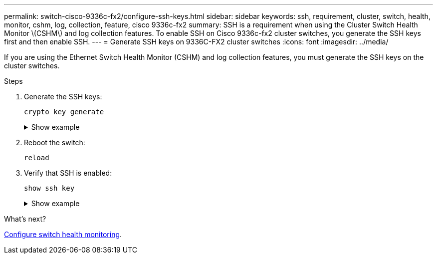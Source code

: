 ---
permalink: switch-cisco-9336c-fx2/configure-ssh-keys.html
sidebar: sidebar
keywords: ssh, requirement, cluster, switch, health, monitor, cshm, log, collection, feature, cisco 9336c-fx2
summary: SSH is a requirement when using the Cluster Switch Health Monitor \(CSHM\) and log collection features. To enable SSH on Cisco 9336c-fx2 cluster switches, you generate the SSH keys first and then enable SSH.
---
= Generate SSH keys on 9336C-FX2 cluster switches
:icons: font
:imagesdir: ../media/

[.lead]
If you are using the Ethernet Switch Health Monitor (CSHM) and log collection features, you must generate the SSH keys on the cluster switches.

.Steps

//. Verify that SSH is disabled:
//+
//`show ip ssh`
//+
//.Show example
//[%collapsible]
//====

//[subs=+quotes]
//----
//(switch)# *show ip ssh*

//SSH Configuration

//Administrative Mode: .......................... Disabled
//SSH Port: ..................................... 22
//Protocol Level: ............................... Version 2
//SSH Sessions Currently Active: ................ 0
//Max SSH Sessions Allowed: ..................... 5
//SSH Timeout (mins): ........................... 5
//Keys Present: ................................. DSA(1024) RSA(1024) ECDSA(521)
//Key Generation In Progress: ................... None
//SSH Public Key Authentication Mode: ........... Disabled
//SCP server Administrative Mode: ............... Disabled
//----
//====

. Generate the SSH keys:
+
`crypto key generate`
+
.Show example
[%collapsible]
====
[subs=+quotes]
----
(switch)# *config*

(switch) (Config)# *crypto key generate rsa*

Do you want to overwrite the existing RSA keys? (y/n): *y*


(switch) (Config)# *crypto key generate dsa*

Do you want to overwrite the existing DSA keys? (y/n): *y*


(switch) (Config)# *crypto key generate ecdsa 256 force*

Do you want to overwrite the existing ECDSA keys? (y/n): *y*

(switch) (Config)# *aaa authorization commands "noCmdAuthList" none*
(switch) (Config)# *exit*
(switch)# *ip ssh server enable*
(switch)# *ip scp server enable*
(switch)# *ip ssh pubkey-auth*
(switch)# *write mem*

This operation may take a few minutes.
Management interfaces will not be available during this time.
Are you sure you want to save? (y/n) *y*

Config file 'startup-config' created successfully.

Configuration Saved!
----
====
//+
//WARNING: Make sure that SSH is disabled before modifying the keys otherwise a warning is reported on the switch.
//+
. Reboot the switch:
+
`reload`

. Verify that SSH is enabled:
+
`show ssh key`
+
.Show example
[%collapsible]
====

[subs=+quotes]
----
(switch)# *show ssh key*
**************************************
rsa Keys generated:Fri Jun 28 02:16:00 2024
 
ssh-rsa AAAAB3NzaC1yc2EAAAADAQABAAAAgQDiNrD52Q586wTGJjFAbjBlFaA23EpDrZ2sDCewl7nwlioC6HBejxluIObAH8hrW8kR+gj0ZAfPpNeLGTg3APj/yiPTBoIZZxbWRShywAM5PqyxWwRb7kp9Zt1YHzVuHYpSO82KUDowKrL6lox/YtpKoZUDZjrZjAp8hTv3JZsPgQ==
 
bitcount:1024
fingerprint:
SHA256:aHwhpzo7+YCDSrp3isJv2uVGz+mjMMokqdMeXVVXfdo
**************************************
could not retrieve dsa key information
**************************************
ecdsa Keys generated:Fri Jun 28 02:30:56 2024
 
ecdsa-sha2-nistp521 AAAAE2VjZHNhLXNoYTItbmlzdHA1MjEAAAAIbmlzdHA1MjEAAACFBABJ+ZX5SFKhS57evkE273e0VoqZi4/32dt+f14fBuKv80MjMsmLfjKtCWy1wgVt1Zi+C5TIBbugpzez529zkFSF0ADb8JaGCoaAYe2HvWR/f6QLbKbqVIewCdqWgxzrIY5BPP5GBdxQJMBiOwEdnHg1u/9Pzh/Vz9cHDcCW9qGE780QHA==
 
bitcount:521
fingerprint:
SHA256:TFGe2hXn6QIpcs/vyHzftHJ7Dceg0vQaULYRAlZeHwQ
**************************************
 
(switch)# *show feature | include scpServer*
scpServer              1          enabled
(switch)# *show feature | include ssh*
sshServer              1          enabled
(switch)#
----
====

.What's next?

link:../switch-cshm/config-overview.html[Configure switch health monitoring].


// New content for GH issue #204 (reopened), 2024-SEP-10